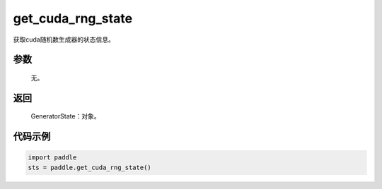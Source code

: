 .. _cn_api_paddle_cn_get_cuda_rng_state:

get_cuda_rng_state
-------------------------------
.. py:function:: paddle.get_cuda_rng_state()

获取cuda随机数生成器的状态信息。


参数
::::::::::::

     无。

返回
::::::::::::
 
     GeneratorState：对象。

代码示例
::::::::::::

.. code-block:: python

    import paddle
    sts = paddle.get_cuda_rng_state()
